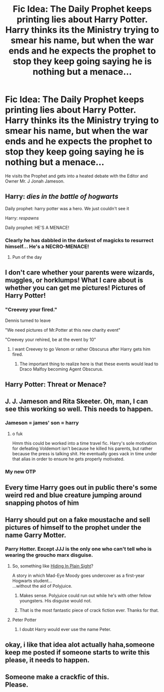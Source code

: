 #+TITLE: Fic Idea: The Daily Prophet keeps printing lies about Harry Potter. Harry thinks its the Ministry trying to smear his name, but when the war ends and he expects the prophet to stop they keep going saying he is nothing but a menace...

* Fic Idea: The Daily Prophet keeps printing lies about Harry Potter. Harry thinks its the Ministry trying to smear his name, but when the war ends and he expects the prophet to stop they keep going saying he is nothing but a menace...
:PROPERTIES:
:Author: flingerdinger
:Score: 261
:DateUnix: 1566077410.0
:DateShort: 2019-Aug-18
:FlairText: Prompt
:END:
He visits the Prophet and gets into a heated debate with the Editor and Owner Mr. J Jonah Jameson.


** Harry: /dies in the battle of hogwarts/

Daily prophet: harry potter was a hero. We just couldn't see it

Harry: /respawns/

Daily prophet: HE'S A MENACE!
:PROPERTIES:
:Author: SpringyFredbearSuit
:Score: 192
:DateUnix: 1566083163.0
:DateShort: 2019-Aug-18
:END:

*** Clearly he has dabbled in the darkest of magicks to resurrect himself... He's a NECRO-MENACE!
:PROPERTIES:
:Author: CapriKornus
:Score: 47
:DateUnix: 1566116860.0
:DateShort: 2019-Aug-18
:END:

**** Pun of the day
:PROPERTIES:
:Author: Tokimi-
:Score: 14
:DateUnix: 1566120624.0
:DateShort: 2019-Aug-18
:END:


** I don't care whether your parents were wizards, muggles, or horklumps! What I care about is whether you can get me pictures! Pictures of Harry Potter!
:PROPERTIES:
:Author: NichtEinmalFalsch
:Score: 116
:DateUnix: 1566083452.0
:DateShort: 2019-Aug-18
:END:

*** "Creevey your fired."

Dennis turned to leave

"We need pictures of Mr.Potter at this new charity event"

"Creevey your rehired, be at the event by 10"
:PROPERTIES:
:Author: flingerdinger
:Score: 121
:DateUnix: 1566083564.0
:DateShort: 2019-Aug-18
:END:

**** I want Creevey to go Venom or rather Obscurus after Harry gets him fired.
:PROPERTIES:
:Author: Arktul
:Score: 22
:DateUnix: 1566093275.0
:DateShort: 2019-Aug-18
:END:

***** The important thing to realize here is that these events would lead to Draco Malfoy becoming Agent Obscurus.
:PROPERTIES:
:Author: ForwardDiscussion
:Score: 17
:DateUnix: 1566093950.0
:DateShort: 2019-Aug-18
:END:


** Harry Potter: Threat or Menace?
:PROPERTIES:
:Author: AZGrowler
:Score: 52
:DateUnix: 1566079491.0
:DateShort: 2019-Aug-18
:END:


** J. J. Jameson and Rita Skeeter. Oh, man, I can see this working so well. This needs to happen.
:PROPERTIES:
:Author: Alion1080
:Score: 50
:DateUnix: 1566086883.0
:DateShort: 2019-Aug-18
:END:

*** Jameson = james' son = harry
:PROPERTIES:
:Author: peachyfluf
:Score: 14
:DateUnix: 1566109972.0
:DateShort: 2019-Aug-18
:END:

**** o fuk

Hmm this could be worked into a time travel fic. Harry's sole motivation for defeating Voldemort isn't because he killed his parents, but rather because the press is talking shit. He eventually goes vack in time under that alias in order to ensure he gets properly motivated.
:PROPERTIES:
:Author: darkpothead
:Score: 1
:DateUnix: 1566195423.0
:DateShort: 2019-Aug-19
:END:


*** My new OTP
:PROPERTIES:
:Author: Notosk
:Score: 7
:DateUnix: 1566118477.0
:DateShort: 2019-Aug-18
:END:


** Every time Harry goes out in public there's some weird red and blue creature jumping around snapping photos of him
:PROPERTIES:
:Author: VCXXXXX
:Score: 41
:DateUnix: 1566083439.0
:DateShort: 2019-Aug-18
:END:


** Harry should put on a fake moustache and sell pictures of himself to the prophet under the name Garry Motter.
:PROPERTIES:
:Author: ConfusedPolatBear
:Score: 36
:DateUnix: 1566088816.0
:DateShort: 2019-Aug-18
:END:

*** Parry Hotter. Except JJJ is the only one who can't tell who is wearing the groucho marx disguise.
:PROPERTIES:
:Author: richardwhereat
:Score: 15
:DateUnix: 1566106814.0
:DateShort: 2019-Aug-18
:END:

**** So, something like [[https://www.fanfiction.net/s/8937860/1/Hiding-in-Plain-Sight][Hiding In Plain Sight]]?

A story in which Mad-Eye Moody goes undercover as a first-year Hogwarts student...\\
...without the aid of Polyjuice.
:PROPERTIES:
:Author: BeardInTheDark
:Score: 22
:DateUnix: 1566123611.0
:DateShort: 2019-Aug-18
:END:

***** Makes sense. Polyjuice could run out while he's with other fellow youngsters. His disguise would not.
:PROPERTIES:
:Author: richardwhereat
:Score: 12
:DateUnix: 1566123937.0
:DateShort: 2019-Aug-18
:END:


***** That is the most fantastic piece of crack fiction ever. Thanks for that.
:PROPERTIES:
:Author: SMTRodent
:Score: 8
:DateUnix: 1566124564.0
:DateShort: 2019-Aug-18
:END:


**** Peter Potter
:PROPERTIES:
:Author: NotAnOkapi
:Score: 1
:DateUnix: 1566249390.0
:DateShort: 2019-Aug-20
:END:

***** I doubt Harry would ever use the name Peter.
:PROPERTIES:
:Author: richardwhereat
:Score: 2
:DateUnix: 1566264148.0
:DateShort: 2019-Aug-20
:END:


** okay, i like that idea alot actually haha,someone keep me posted if someone starts to write this please, it needs to happen.
:PROPERTIES:
:Author: RyanMK666
:Score: 3
:DateUnix: 1566121700.0
:DateShort: 2019-Aug-18
:END:


** Someone make a crackfic of this.\\
*Please.*
:PROPERTIES:
:Author: Zaulmus
:Score: 3
:DateUnix: 1566134964.0
:DateShort: 2019-Aug-18
:END:

